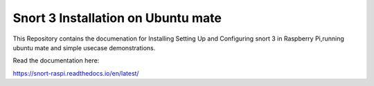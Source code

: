 Snort 3 Installation on Ubuntu mate
=======================================
This Repository contains the documenation for Installing Setting Up and Configuring snort 3 in Raspberry Pi,running ubuntu mate and simple usecase demonstrations.
    
   

Read the documentation here:

https://snort-raspi.readthedocs.io/en/latest/
